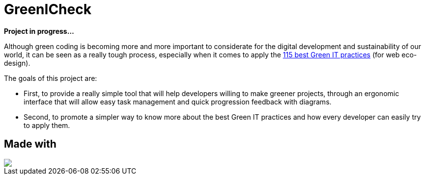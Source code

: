 =  GreenICheck

*Project in progress...*

Although green coding is becoming more and more important to considerate for the digital development and sustainability of our world, it can be seen as a really tough process, especially when it comes to apply the https://github.com/cnumr/best-practices/tree/main[115 best Green IT practices] (for web eco-design).

The goals of this project are:

* First, to provide a really simple tool that will help developers willing to make greener projects, through an ergonomic interface that will allow easy task management and quick progression feedback with diagrams.

* Second, to promote a simpler way to know more about the best Green IT practices and how every developer can easily try to apply them.

== Made with

++++
<div>
  <img src="https://img.shields.io/badge/Angular-DD0031?style=for-the-badge&logo=angular&logoColor=white">
</div>
++++
